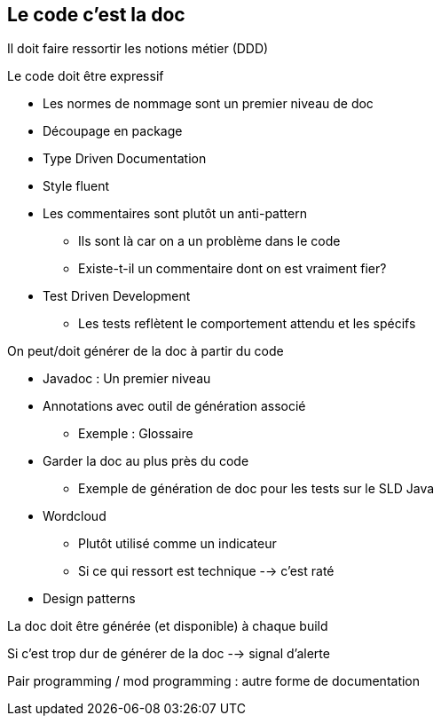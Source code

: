 == Le code c'est la doc

Il doit faire ressortir les notions métier (DDD)

.Le code doit être expressif
* Les normes de nommage sont un premier niveau de doc
* Découpage en package
* Type Driven Documentation
* Style fluent
* Les commentaires sont plutôt un anti-pattern
** Ils sont là car on a un problème dans le code
** Existe-t-il un commentaire dont on est vraiment fier?
* Test Driven Development
** Les tests reflètent le comportement attendu et les spécifs

.On peut/doit générer de la doc à partir du code
* Javadoc : Un premier niveau
* Annotations avec outil de génération associé
** Exemple : Glossaire
* Garder la doc au plus près du code
** Exemple de génération de doc pour les tests sur le SLD Java
* Wordcloud
** Plutôt utilisé comme un indicateur
** Si ce qui ressort est technique --> c'est raté
* Design patterns

La doc doit être générée (et disponible) à chaque build

Si c'est trop dur de générer de la doc --> signal d'alerte

Pair programming / mod programming : autre forme de documentation
